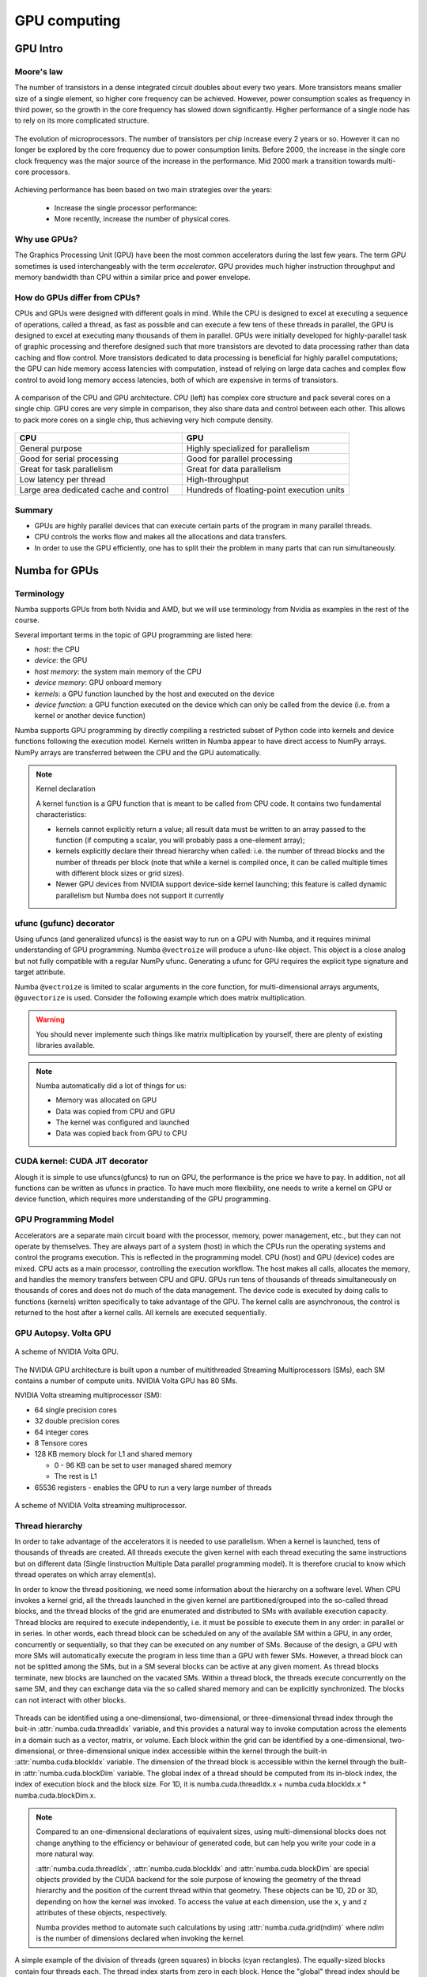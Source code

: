 .. _GPU-computing:

GPU computing
=============

.. questions::

   - Why use GPUs?
   - What is different about GPUs?
   - What is the programming model?

.. objectives::

   - Understand GPU architecture (resources available to programmer) 
   - Understand execution model 
   - Get an overview of different options for GPU computing in Python
   - Understand what types of computation is suitable for GPUs
   - Learn the basics of Numba for GPUs and PyCUDA

.. instructor-note::

   - 70 min teaching/type-along
   - 40 min exercises


.. prereq::

   1. Basic C or FORTRAN
   2. Basic knowledge about processes and threads


GPU Intro
---------



Moore's law
^^^^^^^^^^^

The number of transistors in a dense integrated circuit doubles about every two years.
More transistors means smaller size of a single element, so higher core frequency can be achieved.
However, power consumption scales as frequency in third power, so the growth in the core frequency 
has slowed down significantly. Higher performance of a single node has to rely on its more complicated structure.


.. figure:: img/microprocessor-trend-data.png
   :align: center

   The evolution of microprocessors.
   The number of transistors per chip increase every 2 years or so.
   However it can no longer be explored by the core frequency due to power consumption limits.
   Before 2000, the increase in the single core clock frequency was the major source of the increase in the performance.
   Mid 2000 mark a transition towards multi-core processors.

Achieving performance has been based on two main strategies over the years:

    - Increase the single processor performance: 

    - More recently, increase the number of physical cores.


Why use GPUs?
^^^^^^^^^^^^^

The Graphics Processing Unit (GPU) have been the most common accelerators 
during the last few years. The term *GPU* sometimes is used interchangeably 
with the term *accelerator*. GPU provides much higher instruction throughput 
and memory bandwidth than CPU within a similar price and power envelope.



How do GPUs differ from CPUs?
^^^^^^^^^^^^^^^^^^^^^^^^^^^^^

CPUs and GPUs were designed with different goals in mind. While the CPU 
is designed to excel at executing a sequence of operations, called a thread, 
as fast as possible and can execute a few tens of these threads in parallel, 
the GPU is designed to excel at executing many thousands of them in parallel. 
GPUs were initially developed for highly-parallel task of graphic processing 
and therefore designed such that more transistors are devoted to data processing 
rather than data caching and flow control. More transistors dedicated to 
data processing is beneficial for highly parallel computations; the GPU can 
hide memory access latencies with computation, instead of relying on large data caches 
and complex flow control to avoid long memory access latencies, 
both of which are expensive in terms of transistors.



.. figure:: img/gpu_vs_cpu.png
   :align: center

   A comparison of the CPU and GPU architecture.
   CPU (left) has complex core structure and pack several cores on a single chip.
   GPU cores are very simple in comparison, they also share data and control between each other.
   This allows to pack more cores on a single chip, thus achieving very hich compute density.

.. list-table::  
   :widths: 100 100
   :header-rows: 1

   * - CPU
     - GPU
   * - General purpose
     - Highly specialized for parallelism
   * - Good for serial processing
     - Good for parallel processing
   * - Great for task parallelism
     - Great for data parallelism
   * - Low latency per thread
     - High-throughput
   * - Large area dedicated cache and control
     - Hundreds of floating-point execution units


Summary
^^^^^^^

- GPUs are highly parallel devices that can execute certain parts of the program in many parallel threads.
- CPU controls the works flow and makes all the allocations and data transfers.
- In order to use the GPU efficiently, one has to split their the problem  in many parts that can run simultaneously.


Numba for GPUs
--------------


Terminology
^^^^^^^^^^^

Numba supports GPUs from both Nvidia and AMD, but we will use terminology from Nvidia 
as examples in the rest of the course. 

Several important terms in the topic of GPU programming are listed here:

- *host*: the CPU
- *device*: the GPU
- *host memory*: the system main memory of the CPU
- *device memory*: GPU onboard memory
- *kernels*: a GPU function launched by the host and executed on the device
- *device function*: a GPU function executed on the device which can only be
  called from the device (i.e. from a kernel or another device function)


Numba supports GPU programming by directly compiling a restricted subset of Python code 
into kernels and device functions following the execution model. 
Kernels written in Numba appear to have direct access to NumPy arrays. 
NumPy arrays are transferred between the CPU and the GPU automatically.

.. note:: Kernel declaration

   A kernel function is a GPU function that is meant to be called from CPU code. 
   It contains two fundamental characteristics:

   - kernels cannot explicitly return a value; all result data must be 
     written to an array passed to the function (if computing a scalar, 
     you will probably pass a one-element array);

   - kernels explicitly declare their thread hierarchy when called: 
     i.e. the number of thread blocks and the number of threads per block 
     (note that while a kernel is compiled once, it can be called 
     multiple times with different block sizes or grid sizes).

   - Newer GPU devices from NVIDIA support device-side kernel launching; 
     this feature is called dynamic parallelism but Numba does not support it currently




ufunc (gufunc) decorator
^^^^^^^^^^^^^^^^^^^^^^^^

Using ufuncs (and generalized ufuncs) is the easist way to run on a GPU with Numba, 
and it requires minimal understanding of GPU programming. Numba ``@vectroize`` 
will produce a ufunc-like object. This object is a close analog but not fully compatible 
with a regular NumPy ufunc. Generating a ufunc for GPU requires the explicit 
type signature and  target attribute.

.. demo:: Demo: Numba ufunc 
   
   Let's revisit our example during the episode of optimization.

   .. tabs::

      .. tab:: python

         .. literalinclude:: example/math_cpu.py
            :language: python

      .. tab:: Numba ufunc cpu

         .. literalinclude:: example/math_numba_cpu.py
            :language: python

      .. tab:: Numba ufunc gpu

         .. literalinclude:: example/math_numba_gpu.py
            :language: python


   Let's benchmark

   .. tabs::

      .. tab:: python

	 .. code-block:: ipython

            import numpy as np
	    x = np.random.rand(10000000)
	    res = np.random.rand(10000000)
	    %%timeit -r 1
            for i in range(10000000):
                res[i]=f(x[i], x[i])
            # 6.75 s ± 0 ns per loop (mean ± std. dev. of 1 run, 1 loop each)

      .. tab:: Numba cpu

	 .. code-block:: ipython

            import numpy as np
	    x = np.random.rand(10000000)
	    res = np.random.rand(10000000)
	    %timeit res=f_numba_cpu(x, x)
            # 734 ms ± 435 µs per loop (mean ± std. dev. of 7 runs, 1 loop each)

      .. tab:: Numba gpu

	 .. code-block:: ipython

            import numpy as np
            import numba
            x = np.random.rand(10000000)
	    res = np.random.rand(10000000)
	    %timeit res=f_numba_gpu(x, x)
            # 78.4 ms ± 6.71 ms per loop (mean ± std. dev. of 7 runs, 1 loop each)


Numba ``@vectroize`` is limited to scalar arguments in the core function, for multi-dimensional arrays arguments, 
``@guvectorize`` is used. Consider the following example which does matrix multiplication. 


.. warning::

   You should never implemente such things like matrix multiplication by yourself, 
   there are plenty of existing libraries available. 


.. demo:: Demo:  Numba gufunc  

   .. tabs::

      .. tab:: python

         .. literalinclude:: example/matmul_cpu.py
            :language: python

      .. tab:: numba gufunc cpu

         .. literalinclude:: example/matmul_numba_cpu.py
            :language: python

      .. tab:: numba gufunc gpu

         .. literalinclude:: example/matmul_numba_gpu.py
            :language: python


   benchmark

   .. tabs::

      .. tab:: Numba gufunc cpu

	 .. code-block:: ipython

                import numpy as np
                import numba
		N = 50
		A = np.random.rand(N,N)
		B = np.random.rand(N,N)
		C = np.random.rand(N,N)
		%timeit matmul_numba_cpu(A,B,C)
		

      .. tab:: Numba gufunc gpu

	 .. code-block:: ipython

                import numpy as np
                import numba
		N = 50
		A = np.random.rand(N,N)
		B = np.random.rand(N,N)
		C = np.random.rand(N,N)
		%timeit matmul_numba_gpu(A,B,C)



.. note:: 

   Numba automatically did a lot of things for us:

   - Memory was allocated on GPU
   - Data was copied from CPU and GPU
   - The kernel was configured and launched
   - Data was copied back from GPU to CPU



CUDA kernel: CUDA JIT decorator 
^^^^^^^^^^^^^^^^^^^^^^^^^^^^^^^

Alough it is simple to use ufuncs(gfuncs) to run on GPU, the performance is the price we have to pay. 
In addition, not all functions can be written as ufuncs in practice. To have much more flexibility, 
one needs to write a kernel on GPU or device function, which requires more understanding of the GPU programming. 



GPU Programming Model
^^^^^^^^^^^^^^^^^^^^^

Accelerators are a separate main circuit board with the processor, memory, power management, etc., 
but they can not operate by themselves. They are always part of a system (host) in which 
the CPUs run the operating systems and control the programs execution. This is reflected 
in the programming model. CPU (host) and GPU (device) codes are mixed. CPU acts as a main processor, 
controlling the execution workflow.  The host makes all calls, allocates the memory,  
and  handles the memory transfers between CPU and GPU. GPUs run tens of thousands of threads 
simultaneously on thousands of cores and does not do much of the data management. 
The device code is executed by doing calls to functions (kernels) written specifically 
to take advantage of the GPU. The kernel calls are asynchronous, the control is returned 
to the host after a kernel calls. All kernels are executed sequentially. 

GPU Autopsy. Volta GPU
^^^^^^^^^^^^^^^^^^^^^^

.. figure:: img/volta-architecture.png
    :align: center

    A scheme of NVIDIA Volta GPU.

The NVIDIA GPU  architecture is built upon a number of multithreaded Streaming Multiprocessors (SMs), 
each SM contains a number of compute units. NVIDIA Volta GPU has 80 SMs.

NVIDIA Volta streaming multiprocessor (SM):

- 64 single precision cores

- 32 double precision cores

- 64 integer cores

- 8 Tensore cores

- 128 KB memory block for L1 and shared memory

  - 0 - 96 KB can be set to user managed shared memory

  - The rest is L1

- 65536 registers - enables the GPU to run a very large number of threads

.. figure:: img/volta-sm-architecture.png
    :align: center

    A scheme of NVIDIA Volta streaming multiprocessor.


Thread hierarchy
^^^^^^^^^^^^^^^^

In order to take advantage of the accelerators it is needed to use parallelism.  
When a kernel is launched,  tens of thousands of threads are created. 
All threads execute the given kernel with each thread executing the same 
instructions but on different data (Single Iinstruction Multiple Data 
parallel programming model). It is therefore crucial  to know which thread 
operates on which array element(s).

In order to know the thread positioning, we need some information about the hierarchy on a software level. 
When CPU invokes a kernel grid, all the threads launched in the given kernel are partitioned/grouped 
into the so-called thread blocks, and the thread blocks of the grid are enumerated and distributed to SMs 
with available execution capacity. Thread blocks are required to execute independently, 
i.e. it must be possible to execute them in any order: in parallel or in series. In other words, 
each thread block can be scheduled on any of the available SM within a GPU, in any order, 
concurrently or sequentially, so that they can be executed on any number of SMs. Because of the design, 
a GPU with more SMs will automatically execute the program in less time than a GPU with fewer SMs. 
However, a thread block can not be splitted among the SMs, but in a SM several blocks can be active 
at any given moment. As thread blocks terminate, new blocks are launched on the vacated SMs. 
Within a thread block, the threads execute concurrently on the same SM, and they can exchange data via 
the so called shared memory and can be explicitly synchronized. The blocks can not interact with other blocks.

.. figure:: img/thread-hierarchy.png
   :align: center


Threads can be identified using a one-dimensional, two-dimensional, or three-dimensional 
thread index through the buit-in :attr:`numba.cuda.threadIdx` variable,  
and this provides a natural way to invoke computation across the elements 
in a domain such as a vector, matrix, or volume.  Each block within the grid 
can be identified by a one-dimensional, two-dimensional, or three-dimensional 
unique index accessible within the kernel through the built-in :attr:`numba.cuda.blockIdx` variable. 
The dimension of the thread block is accessible within the kernel through the built-in 
:attr:`numba.cuda.blockDim` variable.  The global index of a thread should be 
computed from its in-block index, the index of execution block and the block size. 
For 1D, it is numba.cuda.threadIdx.x + numba.cuda.blockIdx.x * numba.cuda.blockDim.x. 

.. note:: 

   Compared to an one-dimensional declarations of equivalent sizes, 
   using multi-dimensional blocks does not change anything to the efficiency 
   or behaviour of generated code, but can help you write your code in a more natural way.

   :attr:`numba.cuda.threadIdx`, :attr:`numba.cuda.blockIdx` and :attr:`numba.cuda.blockDim`
   are special objects provided by the CUDA backend for the sole purpose of knowing the geometry 
   of the thread hierarchy and the position of the current thread within that geometry.
   These objects can be 1D, 2D or 3D, depending on how the kernel was invoked. To access 
   the value at each dimension, use the ``x``, ``y`` and ``z`` attributes of these objects, respectively.

   Numba provides method to automate such calculations by using :attr:`numba.cuda.grid(ndim)` 
   where *ndim* is the number of dimensions declared when invoking the kernel.


.. figure:: img/MappingBlocksToSMs.png
   :align: center

   A simple example of the division of threads (green squares) in blocks (cyan rectangles). 
   The equally-sized blocks contain four threads each. The thread index starts from zero in each block. 
   Hence the "global" thread index should be computed from the thread index, block index and block size. 
   This is explained for the thread #3 in block #2 (blue numbers). The thread blocks are mapped to SMs 
   for execution, with all threads within a block executing on the same device. The number of threads 
   within one block does not have to be equal to the number of execution units within multiprocessor. 
   In fact, GPUs can switch between software threads very efficiently, putting threads that 
   currently wait for the data on hold and releasing the resources for threads that are ready for computations. 
   For efficient GPU utilization, the number of threads per block has to be couple of factors higher than 
   the number of computing units on the multiprocessor. Same is true for the number of thread blocks, 
   which can and should be higher than the number of available multiprocessor in order to 
   use the GPU computational resources efficiently.



It is important to notice that the total number of threads in a grid is a multiple of the block size. 
This is not necessary the case for the problem that we are solving: the length of the vectors 
can be non-divisible by selected block size. So we either need to make sure that the threads 
with index large than the size of the vector don't do anything, or add padding to the vectors. 
The former is a simple solution, i.e. by adding a condition after the global thread index is computed.


.. figure:: img/BlocksAndThreads2.png
   :align: center

   The total number of threads that are needed for the execution (N) can often not be 
   a multiple of the block size and some of the threads will be idling or producing unused data (red blocks).


.. note::
  
   Unless you are really sure that the block size and grid size are a divisor of your array size, 
   you **must** check boundaries.


To obtain the best choice of the thread grid is not a simple task, since it depends on 
the specific implemented algorithm and GPU computing capability. The total number of threads 
is equal to the number of threads per block times the number of blocks per grid. 
The number of thread blocks per grid is usually dictated by the size of the data being processed, 
and it should be large enough to fully utilize the GPU.

  - start with 20-100 blocks, the number of blocks is usually chosen to be 2x-4x the number of SMs

  - the CUDA kernel launch overhead does depend on the number of blocks, so we find it best not to launch with very large number of blocks
 
The size of the number of threads per block should be a multiple of 32, 
values like 128, 256 or 512 are frequently used
  
  - it should be lower than 1024 since it determines how many threads share a limited size of the shared memory 

  - it must be large than the number of available (single precision, double precision or integer operation) cores in a SM to fully occupy the SM



Data and Memory management
^^^^^^^^^^^^^^^^^^^^^^^^^^

With many cores trying to access the memory simultaneously and with little cache available, 
the accelerator can run out of memory very quickly. This makes the data and memory management an essential task on the GPU.

Data transfer
^^^^^^^^^^^^^

Although Numba could transfer data automatically from/to the device, these data transfers are slow, 
sometimes even more than the actual on-device computation. 
Therefore explicitly transfering the data is necessary and should be minimised in real applications.

Using numba.cuda functions, one can transfer data from/to device. To transfer data from cpu to gpu, 
one could use ``to_device()`` method: 

.. code-block:: python

	d_x = numba.cuda.to_device(x)
	d_y = numba.cuda.to_device(y)

the resulting d_x is a ``DeviceNDArray``. 
To transfer data on the device back to the host, one can use the ``copy_to_host()`` method:

.. code-block:: python

	d_x.copy_to_host(h_x)
	h_y = d_y.copy_to_host()


Memory hierarchy
^^^^^^^^^^^^^^^^

.. figure:: img/memory-hierarchy.png
   :align: center

As shown in the figure,  CUDA threads may access data from different memory spaces 
during kernel execution: 

  - local memory: Each thread has private local memory.
  - shared memory: Each thread block has shared memory visible to all threads of the thread block and with the same lifetime as the block.
  - global memory: All threads have access to the same global memory. 
  
Both local and global memory resides in device memory, so memory accesses have high latency and low bandwidth, i.e. slow access time.
On the other hand, shared memory has much higher bandwidth and much lower latency than local or global memory.
However, only a limited amount of shared memory can be allocated on the device for better performance. One can think it as a manually-managed data cache.


CUDA JIT decorator 
^^^^^^^^^^^^^^^^^^

Kernel and device functions are created with the ``numba.cuda.jit`` decorator on Nvidia GPUs.
Numba provides function i.e. numba.cuda.grid(ndim),  to calculate the global thread positions.



.. demo:: Demo: CUDA kernel

   .. tabs::


      .. tab:: ufunc gpu

         .. literalinclude:: example/math_numba_gpu.py
            :language: python

      .. tab:: CUDA kernel

         .. literalinclude:: example/math_kernel.py
            :language: python


   benchmark

   .. tabs::

      .. tab:: CUDA kernel

	.. code-block:: ipython

                import numpy as np
                import math
                import numba
		a = np.random.rand(10000000)
		b = np.random.rand(10000000)
		c = np.random.rand(10000000)
	        threadsperblock = 32
		blockspergrid = 256
		%timeit math_kernel[threadsperblock, blockspergrid](a, b, c)
                # 103 ms ± 616 µs per loop (mean ± std. dev. of 7 runs, 10 loops each)

      .. tab:: CUDA kernel without data transfer

	.. code-block:: ipython

                import numpy as np
                import math
                import numba
		a = np.random.rand(10000000)
		b = np.random.rand(10000000)
		c = np.random.rand(10000000)
                d_a = numba.cuda.to_device(a)
                d_b = numba.cuda.to_device(b)
                d_c = numba.cuda.to_device(c)
	        threadsperblock = 32
		blockspergrid = 256
		%timeit math_kernel[threadsperblock, blockspergrid](d_a, d_b, d_c)
                # 62.3 µs ± 81.2 ns per loop (mean ± std. dev. of 7 runs, 10,000 loops each)


.. demo:: Demo: CUDA kernel matrix multiplication

   .. tabs::

      .. tab:: gufunc gpu

         .. literalinclude:: example/matmul_numba_gpu.py
            :language: python

      .. tab:: CUDA kernel

         .. literalinclude:: example/matmul_kernel.py
            :language: python


   benchmark

   .. tabs::

      .. tab:: numpy

	.. code-block:: ipython

                import numpy as np
		N = 50
		A = np.random.rand(N,N)
		B = np.random.rand(N,N)
		C = np.random.rand(N,N)
		%timeit C=np.matmul(A,B)
                # 4.65 µs ± 45.9 ns per loop (mean ± std. dev. of 7 runs, 100,000 loops each)


      .. tab:: gufunc gpu

         .. literalinclude:: example/matmul_gu_benchmark.py
            :language: ipython

      .. tab:: CUDA kernel

         .. literalinclude:: example/matmul_kernel_benchmark.py
            :language: ipython

      .. tab:: CUDA kernel without data transfer

         .. literalinclude:: example/matmul_kernel_benchmark2.py
            :language: ipython





.. note:: 
   
   There are times when the gufunc kernel uses too many of a GPU's resources, which can cause the kernel launch to fail. 
   The user can explicitly control the maximum size of the thread block by setting the ``max_blocksize`` attribute on the compiled gufunc object.
   e.g. matmul_numba_gpu.max_blocksize = 32




Optimization
------------

GPU can be easily misused and which leads to a low performance. One should condiser the following points when programming with GPU:

  - Maximize GPU utilization 
	- input data size to keep GPU busy
        - high arithmetic intensity
  - Maximize memory throughput
	- minimizing data transfers between the host and the device
	- minimizing data transfers between global memory and the device by using shared memory and cache
  - Maximize instruction throughput
	- Asynchronous execution
	- data types: 64bit data types (integer and floating point) have a significant cost when running on GPU compared to 32bit.



Asynchronous execution
^^^^^^^^^^^^^^^^^^^^^^

Although the evaluation of computation heavy kernels is noticeable quicker on a GPU, 
we still have some room for improvement. A typical GPU program that does not explore 
the task-based parallelism executed sequentially is shown on the figure below: 

.. figure:: img/ENCCS-OpenACC-CUDA_TaskParallelism_SchemeGPUSequential.png
   :align: center
   :scale: 30 %
   
   All the data transfers and two functions are executed sequentially.

As a result, the execution timeline looks similar to this:

.. figure:: img/ENCCS-OpenACC-CUDA_TaskParallelism2_TimelineGPUSync.png
   :align: center
   :scale: 30 %

On a GPU, the host to device copy, kernel evaluation and device to host copy require different resources. 
Hence, while the data is being copied, GPU can execute the computational kernel without interfering 
with the data copying. To explore the task-based parallelism, we would like to execute the program as below:

.. figure:: img/ENCCS-OpenACC-CUDA_TaskParallelism_SchemeGPUParallel.png
   :align: center
   :scale: 30 %


and the resulting execution timeline looks similar to this:

.. figure:: img/ENCCS-OpenACC-CUDA_TaskParallelism2_TimelineGPUAsync.png
   :align: center
   :scale: 30 %

   The execution timeline of the asynchronous GPU program. The different tasks will overlap to each other 
   to a certain extent that they do not interfere with each other.
   Note that there are still dependencies between tasks: we can not run the ``func1(..)`` 
   before the ``data1`` is on the GPU and we can not copy the ``result1`` to the CPU 
   before the kernel is finished. In order to express such sequential dependencies,
   asynchronous executions are used. Tasks that are independent can run simultaneously.


.. figure:: img/ENCCS-OpenACC-CUDA_TaskParallelism2_SchemeGPUDependency.png
    :align: center
    :scale: 35 %

    Adding extra dependency between two tasks.

Let us look at one step further by adding extra dependency between two tasks. Assume that the ``func2(..)`` 
now needs the result of the ``func1(..)`` to be evaluated. This is easy to do in the program.

.. figure:: img/ENCCS-OpenACC-CUDA_TaskParallelism2_TimelineAsyncDependency.png
   :align: center
   :scale: 35 %

   Adding extra dependency between two tasks.


Exercise
--------

.. exercise:: matrix multiplication with shared memory

We will start from one implementation of a faster version of the square matrix multiplication using shared memory.
This example is taken from Numba official document, however there is arguably at least one error in it:

   .. literalinclude:: exercise/matmul_sm.py

   .. solution:: Hint

     - data range check: we require either x or y is out of range. The **and** should have been an **or**.
     - ``numba.cuda.syncthreads()`` in conditional code: __syncthreads() is allowed in conditional code but only if 
       the conditional evaluates identically across the entire thread block, otherwise the code execution is 
       likely to hang or produce unintended side effects. 

   .. solution:: 

      .. literalinclude:: exercise/matmul_sm_solution.py


.. exercise:: Discrete Laplace Operator

In this exercise, we will work with the discrete Laplace operator.
It has a wide applications including numerical analysis, physics problems, image processing and machine learning as well.
Here we consider a simple two-dimensional implementation with finite-difference formula i.e. the five-point stencil, which reads:

.. math::
   u_{out}(i,j) = 0.25*[ u(i-1,j) + u(i+1,j) + u(i,j-1) + u(i,j+1) ]
               

where :math:`u(i,j)` refers to the input at location with
integer index :math:`i` and :math:`j` within the domain.


You will start with a naive implenmentation in python and we would like you to 
optimize it to run on both CPU and GPU using what we learned so far.


.. challenge:: lap2d

   .. tabs::

      .. tab:: python

         .. literalinclude:: exercise/lap2d.py
            :language: python


         benchmark 

	 .. literalinclude:: exercise/lap2d_benchmark.py
            :language: ipython


.. solution::  

   Optimization on CPU 

   .. tabs::

      .. tab:: numpy

	.. literalinclude:: exercise/lap2d_numpy.py
            :language: python

      .. tab:: numba gufunc

         .. literalinclude:: exercise/lap2d_numba_gu_cpu.py
            :language: python

      .. tab:: numba JIT

         .. literalinclude:: exercise/lap2d_numba_jit_cpu.py
            :language: python


   Optimization on GPU 

   .. tabs:: 
   
      .. tab:: numba gufunc

         .. literalinclude:: exercise/lap2d_numba_gu_gpu.py
            :language: python

      .. tab:: numba CUDA kernel

         .. literalinclude:: exercise/lap2d_cuda.py
            :language: python


.. keypoints::

   - 1
   - 2
   - 3
